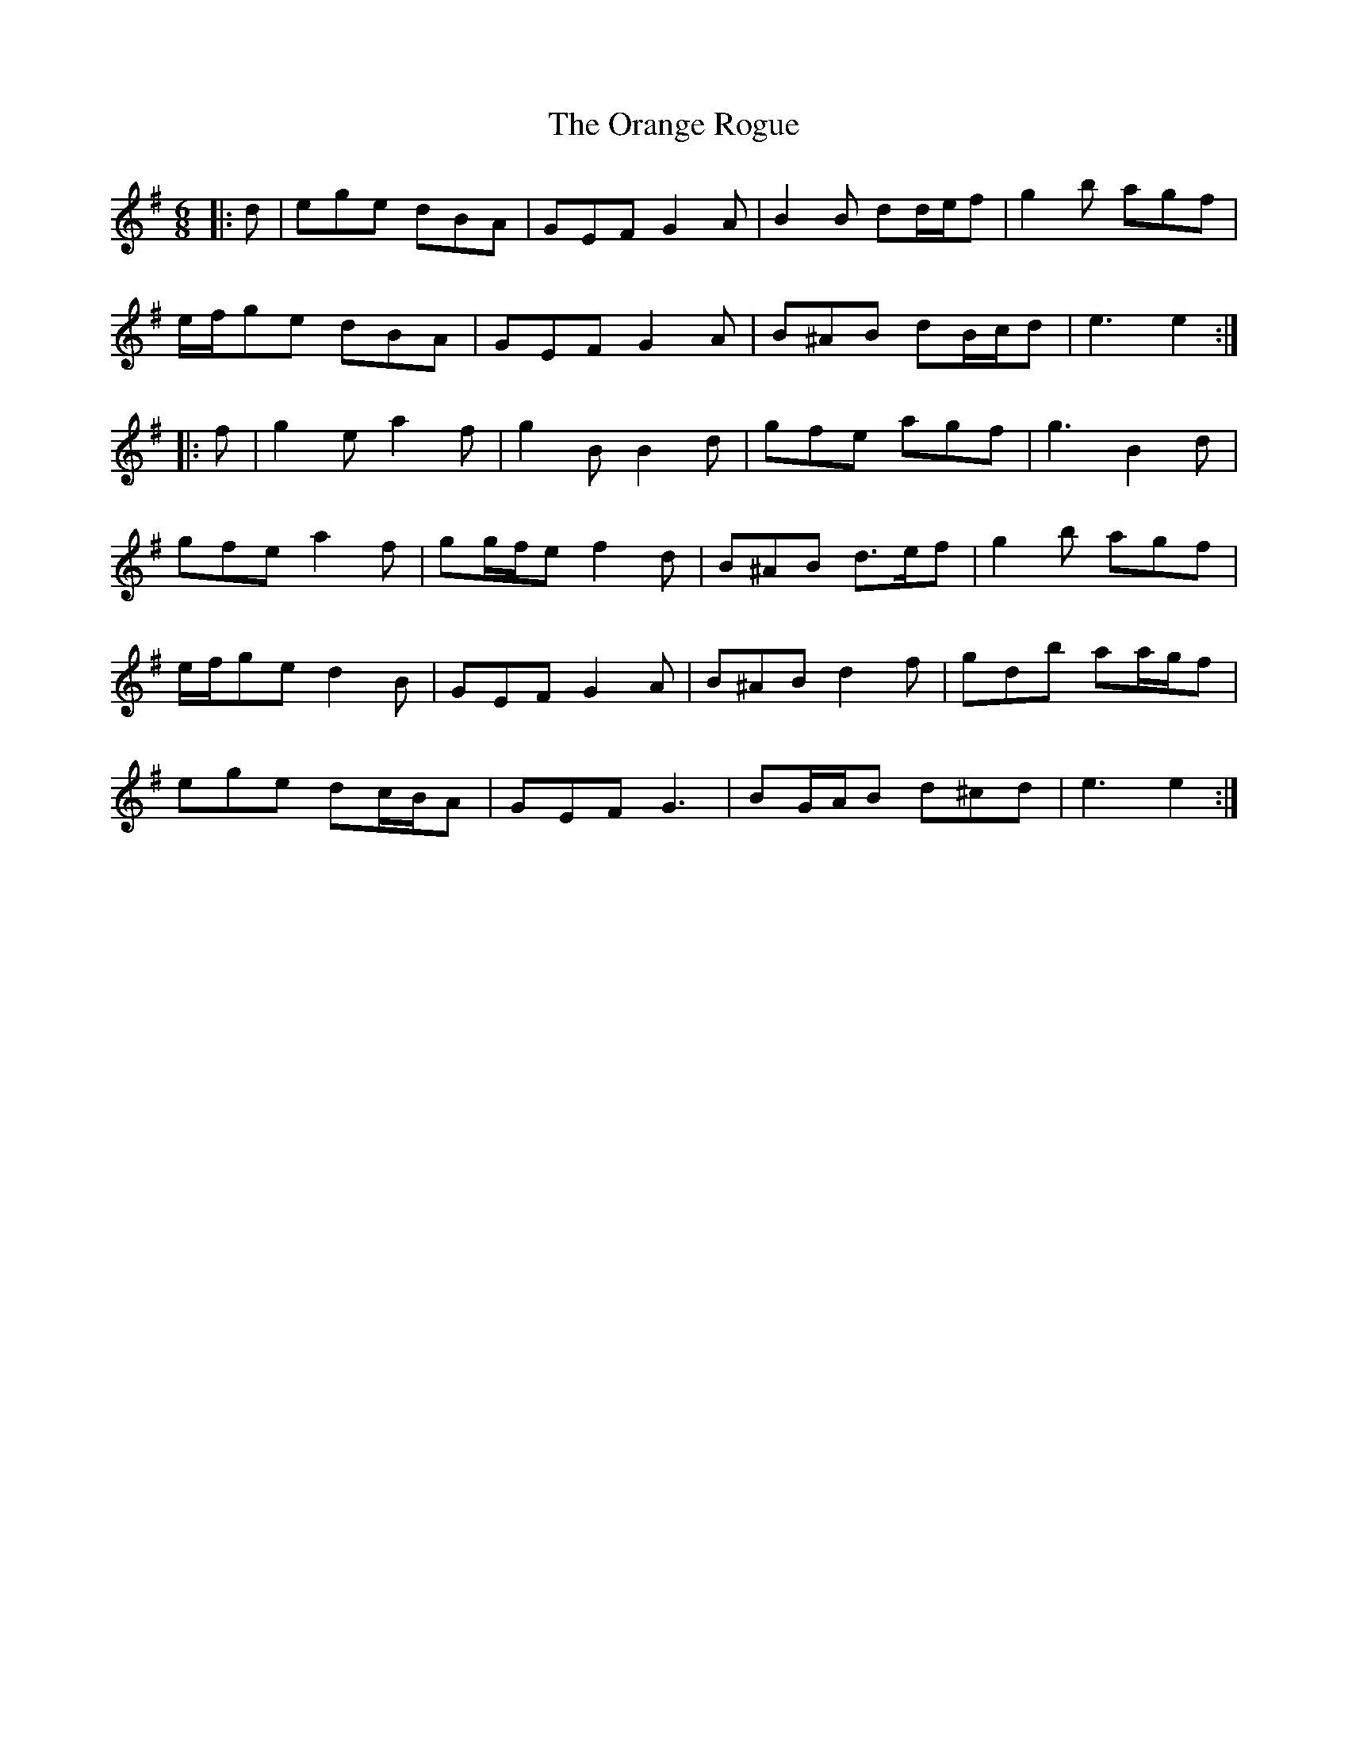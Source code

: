 X: 30695
T: Orange Rogue, The
R: jig
M: 6/8
K: Eminor
|:d|ege dBA|GEF G2 A|B2 B dd/e/f|g2 b agf|
e/f/ge dBA|GEF G2 A|B^AB dB/c/d|e3 e2:|
|:f|g2 e a2 f|g2 B B2 d|gfe agf|g3 B2 d|
gfe a2 f|gg/f/e f2 d|B^AB d>ef|g2 b agf|
e/f/ge d2 B|GEF G2 A|B^AB d2 f|gdb aa/g/f|
ege dc/B/A|GEF G3|BG/A/B d^cd|e3 e2:|

